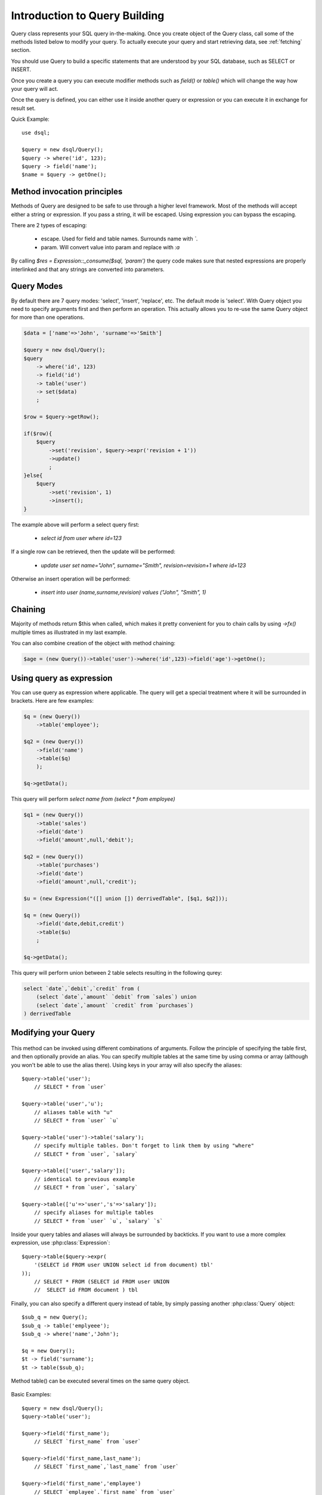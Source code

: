 
.. php:class:: Query

==============================
Introduction to Query Building
==============================

Query class represents your SQL query in-the-making. Once you create object of the Query
class, call some of the methods listed below to modify your query. To actually execute
your query and start retrieving data, see :ref:`fetching` section.

You should use Query to build a specific statements that are understood by
your SQL database, such as SELECT or INSERT.

Once you create a query you can execute modifier methods such as `field()` or
`table()` which will change the way how your query will act.

Once the query is defined, you can either use it inside another query or
expression or you can execute it in exchange for result set.

Quick Example::

    use dsql;

    $query = new dsql/Query();
    $query -> where('id', 123);
    $query -> field('name');
    $name = $query -> getOne();


Method invocation principles
============================

Methods of Query are designed to be safe to use through a higher level
framework. Most of the methods will accept either a string or expression.
If you pass a string, it will be escaped. Using expression you can bypass
the escaping.

There are 2 types of escaping:

 * escape. Used for field and table names. Surrounds name with *`*.
 * param. Will convert value into param and replace with *:a*

By calling `$res = Expression::_consume($sql, 'param')` the query code
makes sure that nested expressions are properly interlinked and that
any strings are converted into parameters.

.. _query-modes:

Query Modes
===========

By default there are 7 query modes: 'select', 'insert', 'replace', etc. The
default mode is 'select'. With Query object you need to specify arguments
first and then perform an operation. This actually allows you to re-use
the same Query object for more than one operations.

.. code-block:: php

    $data = ['name'=>'John', 'surname'=>'Smith']

    $query = new dsql/Query();
    $query
        -> where('id', 123)
        -> field('id')
        -> table('user')
        -> set($data)
        ;

    $row = $query->getRow();

    if($row){
        $query
            ->set('revision', $query->expr('revision + 1'))
            ->update()
            ;
    }else{
        $query
            ->set('revision', 1)
            ->insert();
    }

The example above will perform a select query first:

 - `select id from user where id=123`

If a single row can be retrieved, then the update will be performed:

 - `update user set name="John", surname="Smith", revision=revision+1 where id=123`

Otherwise an insert operation will be performed:

 - `insert into user (name,surname,revision) values ("John", "Smith", 1)`

Chaining
========

Majority of methods return $this when called, which makes it pretty convenient
for you to chain calls by using `->fx()` multiple times as illustrated in my
last example.

You can also combine creation of the object with method chaining:

.. code-block:: php

    $age = (new Query())->table('user')->where('id',123)->field('age')->getOne();

Using query as expression
=========================

You can use query as expression where applicable. The query will get a special
treatment where it will be surrounded in brackets. Here are few examples:

.. code-block:: php

    $q = (new Query())
        ->table('employee');

    $q2 = (new Query())
        ->field('name')
        ->table($q)
        );

    $q->getData();

This query will perform `select name from (select * from employee)`

.. code-block:: php

    $q1 = (new Query())
        ->table('sales')
        ->field('date')
        ->field('amount',null,'debit');

    $q2 = (new Query())
        ->table('purchases')
        ->field('date')
        ->field('amount',null,'credit');

    $u = (new Expression("([] union []) derrivedTable", [$q1, $q2]));

    $q = (new Query())
        ->field('date,debit,credit')
        ->table($u)
        ;

    $q->getData();

This query will perform union between 2 table selects resulting in the following
qurey:

.. code-block:: sql

    select `date`,`debit`,`credit` from (
        (select `date`,`amount` `debit` from `sales`) union
        (select `date`,`amount` `credit` from `purchases`)
    ) derrivedTable

Modifying your Query
====================

  .. php:method:: table($year)

      Specify a table to be used in a query.

      :param mixed $table: table such as "employees"
      :returns: $this

This method can be invoked using different combinations of arguments. Follow
the principle of specifying the table first, and then
optionally provide an alias. You can specify multiple tables at the same
time by using comma or array (although you won't be able to use the
alias there). Using keys in your array will also
specify the aliases::

    $query->table('user');
        // SELECT * from `user`

    $query->table('user','u');
        // aliases table with "u"
        // SELECT * from `user` `u`

    $query->table('user')->table('salary');
        // specify multiple tables. Don't forget to link them by using "where"
        // SELECT * from `user`, `salary`

    $query->table(['user','salary']);
        // identical to previous example
        // SELECT * from `user`, `salary`

    $query->table(['u'=>'user','s'=>'salary']);
        // specify aliases for multiple tables
        // SELECT * from `user` `u`, `salary` `s`

Inside your query tables and aliases will always be surrounded by backticks.
If you want to use a more complex expression, use :php:class:`Expression`::

    $query->table($query->expr(
        '(SELECT id FROM user UNION select id from document) tbl'
    ));
        // SELECT * FROM (SELECT id FROM user UNION
        //  SELECT id FROM document ) tbl

Finally, you can also specify a different query instead of table, by simply
passing another :php:class:`Query` object::

    $sub_q = new Query();
    $sub_q -> table('emplyeee');
    $sub_q -> where('name','John');

    $q = new Query();
    $t -> field('surname');
    $t -> table($sub_q);

Method table() can be executed several times on the same query object.

  .. php:method:: field($fields, $table = null, $alias = null)

      Adds additional field that you would like to query. If never called,
      will default do `defaultField`, which normally is `*`.

      This method has several call options. $field can be array of fields
      and can also can be an expression. If you specify expression in $field
      then alias is mandatory.

      :param string|array|object $fields: Specify list of fields to fetch
      :param string $table: Optionally secify a table to query from
      :param string $alias: Optionally secify alias for resulting query
      :returns: $this

Basic Examples::

    $query = new dsql/Query();
    $query->table('user');

    $query->field('first_name');
        // SELECT `first_name` from `user`

    $query->field('first_name,last_name');
        // SELECT `first_name`,`last_name` from `user`

    $query->field('first_name','emplayee')
        // SELECT `emplayee`.`first_name` from `user`

    $query->field(first_name',null,'name')
        // SELECT `first_name` `name` from `user`

    $query->field(['name'=>'first_name'])
        // SELECT `first_name` `name` from `user`

    $query->field(['name'=>'first_name'],'employee');
        // SELECT `employee`.`first_name` `name` from `user`

If the first argument to field contains non-alphanumeric values such as spaces
or brackets, then field() will assume that you're passing an expression::

    $query->field('now()');

    $query->field('now()', 'time_now');

You may also pass array as first argument, keys will be used as alias (if they are
specified)::

    $query->field(['time_now'=>'now()', 'time_created']);

Obviously you can call field() multiple times.

  .. php:method:: where($field, $operation, $value)


      Specify a table to be used in a query.

      :param mixed $field: field such as "name"
      :param mixed $operation: comparison operation such as ">" (optional)
      :param mixed $value: value or expression
      :returns: $this

This method can be invoked with different arguments, as long as you specify
them in the correct order.

Pass string (field), Expression (or even Query) as first argument. If you
are using string, you may end it with operation, such as "age>"  or "parent_id is not"
DSQL will recognize <,>,=,!=,<>,is,is not. 

If you havent specified parameter as a part of field, specify it through a second
parameter - $operation. If unspecified, will default to '='.

Last argument is value. You can specify number, string, array or even null.
This argument will always be parameterised. If you specify array, it's
elements will be parametrised.

Starting with the basic examples::

    $q->where('id',1);

    $q->where('id>', 1);
    $q->where('id', '>', 1); //  same as above

    $q->where('id', 'is', null); 
    $q->where('id', null);   // same as above

    $q->where('now()',1);    // will not use backticks.
    $q->where(new Expression('now()'),1);  // same as above

    $q->where('id',[1,2]);   // renders as id in (1,2)

You may call where() multiple times, and conditions are always additive (uses AND)
The easiest way to supply OR condition is if you specify multiple condition
through array::

    $q->where([['name','like','%john%'], ['surname','like','%john%']);

You can also mix and match with expressions and strings::

    $q->where([['name','like','%john%'], 'surname is null');

    $q->where([['name','like','%john%'], new Expression('surname is null')]);

.. todo::
    strict mode

Joining with other tables
-------------------------

  .. php:method:: join($field)

      Join results with additional table using "JOIN" statement in your query.

      :param string $foreign_table: table to join (may include field and alias)
      :param mixed  $master_field:  main field (and table) to join on or Expression
      :param string $join_kind:     'left' (default), 'inner', etc - which type of join.

When joinin with a different table, the results will be stacked by the SQL server
so that fields from both tables are available.

    $q->group('gender');

    $q->group('gender,age');

    $q->group(['gender', 'age']);

    $q->group('gender')->group('age');

    $q->group(new Expression('year(date)'));

You may call group() multiple times.


Internal Methods
================

You probably won't have to use those methods, unless you're working with
DSQL internally.

  .. php:method:: _consume($sql_code)

      Internal method.

      Makes $sql_code part of $this query. Argument may be either
      a string (which will be escaped) or another Query. If
      specified query implements a "select", then it's automatically
      placed inside brackets.

      $query->_consume('first_name');  // `first_name`
      $query->_consume($other_query);  // will merge parameters and return string

  .. php:method:: _escape($sql_code)

      Internal method.

      Surrounds $sql code with $escapeChar. If escapeChar is null
      will do nothing.

      Will also do nothing if it finds "*", "." or "(" character in $sql_code

      $query->_escape('first_name');  // `first_name`
      $query->_escape('first.name');  // first.name
      $query->_escape('(2+2)');       // (2+2)
      $query->_escape('*');           // *
